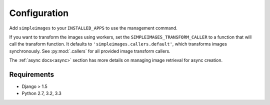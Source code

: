 Configuration
===============================================

Add ``simpleimages`` to your ``INSTALLED_APPS`` to use the
management command.

If you want to transform the images using workers, set the
``SIMPLEIMAGES_TRANSFORM_CALLER`` to a function that will call
the transform function. It defaults to ``'simpleimages.callers.default'``,
which transforms images synchronously. See :py:mod:`.callers` for all
provided image transform callers.


The :ref:`async docs<async>` section has more details on managing
image retrieval for async creation.


Requirements
------------
* Django > 1.5
* Python 2.7, 3.2, 3.3
